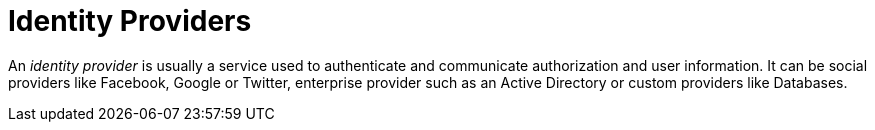 = Identity Providers
:page-sidebar: am_sidebar
:page-permalink: am_userguide_identity_providers.html
:page-folder: am/user-guide

An _identity provider_ is usually a service used to authenticate and communicate authorization and user information.
It can be social providers like Facebook, Google or Twitter, enterprise provider such as an Active Directory or custom providers like Databases.